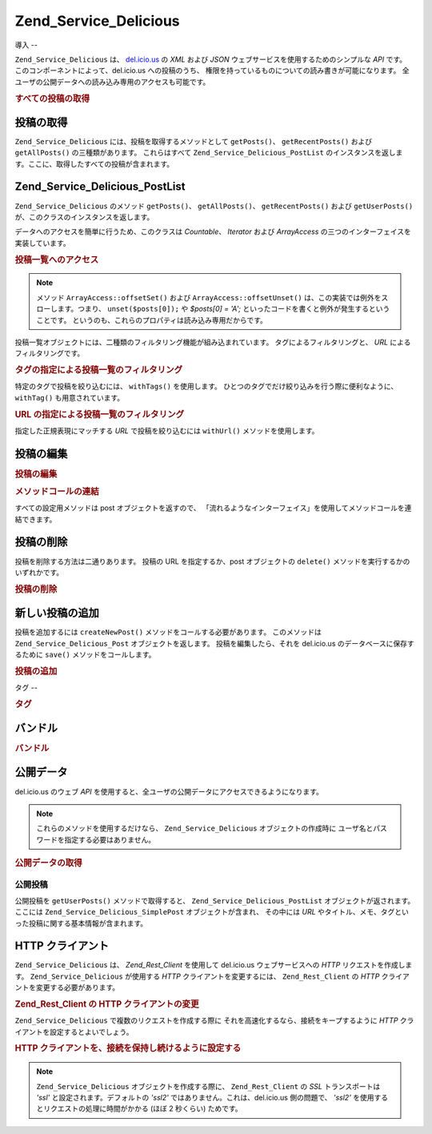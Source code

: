.. EN-Revision: none
.. _zend.service.delicious:

Zend_Service_Delicious
======================

.. _zend.service.delicious.introduction:

導入
--

``Zend_Service_Delicious`` は、 `del.icio.us`_ の *XML* および *JSON*
ウェブサービスを使用するためのシンプルな *API* です。
このコンポーネントによって、del.icio.us への投稿のうち、
権限を持っているものについての読み書きが可能になります。
全ユーザの公開データへの読み込み専用のアクセスも可能です。

.. _zend.service.delicious.introduction.getAllPosts:

.. rubric:: すべての投稿の取得

.. code-block:: php
   :linenos:

   $delicious = new Zend_Service_Delicious('ユーザ名', 'パスワード');
   $posts = $delicious->getAllPosts();

   foreach ($posts as $post) {
       echo "--\n";
       echo "タイトル: {$post->getTitle()}\n";
       echo "URL: {$post->getUrl()}\n";
   }

.. _zend.service.delicious.retrieving_posts:

投稿の取得
-----

``Zend_Service_Delicious`` には、投稿を取得するメソッドとして ``getPosts()``\ 、
``getRecentPosts()`` および ``getAllPosts()`` の三種類があります。 これらはすべて
``Zend_Service_Delicious_PostList``
のインスタンスを返します。ここに、取得したすべての投稿が含まれます。

.. code-block:: php
   :linenos:

   /**
    * 引数にマッチする投稿を取得する。日付や url を省略した場合は
    * 直近の日付を使用する
    *
    * @param string $tag オプションで、タグによる絞込みを行う
    * @param Zend_Date $dt オプションで、日付による絞込みを行う
    * @param string $url オプションで、url による絞込みを行う
    * @return Zend_Service_Delicious_PostList
    */
   public function getPosts($tag = null, $dt = null, $url = null);

   /**
    * 直近の投稿を取得する
    *
    * @param string $tag   オプションで、タグによる絞込みを行う
    * @param string $count 返す投稿の最大数 (デフォルトは 15)
    * @return Zend_Service_Delicious_PostList
    */
   public function getRecentPosts($tag = null, $count = 15);

   /**
    * すべての投稿を取得する
    *
    * @param string $tag オプションで、タグによる絞込みを行う
    * @return Zend_Service_Delicious_PostList
    */
   public function getAllPosts($tag = null);

.. _zend.service.delicious.postlist:

Zend_Service_Delicious_PostList
-------------------------------

``Zend_Service_Delicious`` のメソッド ``getPosts()``\ 、 ``getAllPosts()``\ 、 ``getRecentPosts()``
および ``getUserPosts()`` が、このクラスのインスタンスを返します。

データへのアクセスを簡単に行うため、このクラスは *Countable*\ 、 *Iterator* および
*ArrayAccess* の三つのインターフェイスを実装しています。

.. _zend.service.delicious.postlist.accessing_post_lists:

.. rubric:: 投稿一覧へのアクセス

.. code-block:: php
   :linenos:

   $delicious = new Zend_Service_Delicious('ユーザ名', 'パスワード');
   $posts = $delicious->getAllPosts();

   // 投稿数を数えます
   echo count($posts);

   // 投稿を順次処理します
   foreach ($posts as $post) {
       echo "--\n";
       echo "タイトル: {$post->getTitle()}\n";
       echo "URL: {$post->getUrl()}\n";
   }

   // 配列風のアクセス方式で投稿を取得します
   echo $posts[0]->getTitle();

.. note::

   メソッド ``ArrayAccess::offsetSet()`` および ``ArrayAccess::offsetUnset()``
   は、この実装では例外をスローします。つまり、 ``unset($posts[0]);`` や *$posts[0] = 'A';*
   といったコードを書くと例外が発生するということです。
   というのも、これらのプロパティは読み込み専用だからです。

投稿一覧オブジェクトには、二種類のフィルタリング機能が組み込まれています。
タグによるフィルタリングと、 *URL* によるフィルタリングです。

.. _zend.service.delicious.postlist.example.withTags:

.. rubric:: タグの指定による投稿一覧のフィルタリング

特定のタグで投稿を絞り込むには、 ``withTags()`` を使用します。
ひとつのタグでだけ絞り込みを行う際に便利なように、 ``withTag()``
も用意されています。

.. code-block:: php
   :linenos:

   $delicious = new Zend_Service_Delicious('ユーザ名', 'パスワード');
   $posts = $delicious->getAllPosts();

   // タグ "php" および "zend" が指定されている投稿のみを表示します
   foreach ($posts->withTags(array('php', 'zend')) as $post) {
       echo "タイトル: {$post->getTitle()}\n";
       echo "URL: {$post->getUrl()}\n";
   }

.. _zend.service.delicious.postlist.example.byUrl:

.. rubric:: URL の指定による投稿一覧のフィルタリング

指定した正規表現にマッチする *URL* で投稿を絞り込むには ``withUrl()``
メソッドを使用します。

.. code-block:: php
   :linenos:

   $delicious = new Zend_Service_Delicious('ユーザ名', 'パスワード');
   $posts = $delicious->getAllPosts();

   // URL に "help" を含む投稿のみを表示します
   foreach ($posts->withUrl('/help/') as $post) {
       echo "タイトル: {$post->getTitle()}\n";
       echo "URL: {$post->getUrl()}\n";
   }

.. _zend.service.delicious.editing_posts:

投稿の編集
-----

.. _zend.service.delicious.editing_posts.post_editing:

.. rubric:: 投稿の編集

.. code-block:: php
   :linenos:

   $delicious = new Zend_Service_Delicious('ユーザ名', 'パスワード');
   $posts = $delicious->getPosts();

   // タイトルを設定します
   $posts[0]->setTitle('新しいタイトル');
   // 変更を保存します
   $posts[0]->save();

.. _zend.service.delicious.editing_posts.method_call_chaining:

.. rubric:: メソッドコールの連結

すべての設定用メソッドは post オブジェクトを返すので、
「流れるようなインターフェイス」を使用してメソッドコールを連結できます。

.. code-block:: php
   :linenos:

   $delicious = new Zend_Service_Delicious('ユーザ名', 'パスワード');
   $posts = $delicious->getPosts();

   $posts[0]->setTitle('新しいタイトル')
            ->setNotes('新しいメモ')
            ->save();

.. _zend.service.delicious.deleting_posts:

投稿の削除
-----

投稿を削除する方法は二通りあります。 投稿の URL を指定するか、post
オブジェクトの ``delete()`` メソッドを実行するかのいずれかです。

.. _zend.service.delicious.deleting_posts.deleting_posts:

.. rubric:: 投稿の削除

.. code-block:: php
   :linenos:

   $delicious = new Zend_Service_Delicious('ユーザ名', 'パスワード');

   // URL を指定します
   $delicious->deletePost('http://framework.zend.com');

   // あるいは、post オブジェクトのメソッドをコールします
   $posts = $delicious->getPosts();
   $posts[0]->delete();

   // deletePost() を使用する、もうひとつの方法
   $delicious->deletePost($posts[0]->getUrl());

.. _zend.service.delicious.adding_posts:

新しい投稿の追加
--------

投稿を追加するには ``createNewPost()`` メソッドをコールする必要があります。
このメソッドは ``Zend_Service_Delicious_Post`` オブジェクトを返します。
投稿を編集したら、それを del.icio.us のデータベースに保存するために ``save()``
メソッドをコールします。

.. _zend.service.delicious.adding_posts.adding_a_post:

.. rubric:: 投稿の追加

.. code-block:: php
   :linenos:

   $delicious = new Zend_Service_Delicious('ユーザ名', 'パスワード');

   // 新しい投稿を作成し、保存します (メソッドコールの連結を使用します)
   $delicious->createNewPost('Zend Framework', 'http://framework.zend.com')
             ->setNotes('Zend Framework Homepage')
             ->save();

   // 新しい投稿を作成し、保存します (メソッドコールの連結を使用しません)
   $newPost = $delicious->createNewPost('Zend Framework',
                                        'http://framework.zend.com');
   $newPost->setNotes('Zend Framework Homepage');
   $newPost->save();

.. _zend.service.delicious.tags:

タグ
--

.. _zend.service.delicious.tags.tags:

.. rubric:: タグ

.. code-block:: php
   :linenos:

   $delicious = new Zend_Service_Delicious('ユーザ名', 'パスワード');

   // すべてのタグを取得します
   print_r($delicious->getTags());

   // タグ ZF の名前を zendFramework に変更します
   $delicious->renameTag('ZF', 'zendFramework');

.. _zend.service.delicious.bundles:

バンドル
----

.. _zend.service.delicious.bundles.example:

.. rubric:: バンドル

.. code-block:: php
   :linenos:

   $delicious = new Zend_Service_Delicious('ユーザ名', 'パスワード');

   // すべてのバンドルを取得します
   print_r($delicious->getBundles());

   // someBundle というバンドルを削除します
   $delicious->deleteBundle('someBundle');

   // バンドルを追加します
   $delicious->addBundle('newBundle', array('tag1', 'tag2'));

.. _zend.service.delicious.public_data:

公開データ
-----

del.icio.us のウェブ *API*
を使用すると、全ユーザの公開データにアクセスできるようになります。

.. _zend.service.delicious.public_data.functions_for_retrieving_public_data:

.. table:: 公開データを取得するためのメソッド

   +----------------+------------------------------------------------------+-------------------------------+
   |名前              |説明                                                    |返り値の型                          |
   +================+======================================================+===============================+
   |getUserFans()   |あるユーザのファンを取得します                                       |Array                          |
   +----------------+------------------------------------------------------+-------------------------------+
   |getUserNetwork()|あるユーザのネットワークを取得します                                    |Array                          |
   +----------------+------------------------------------------------------+-------------------------------+
   |getUserPosts()  |あるユーザの投稿を取得します                                        |Zend_Service_Delicious_PostList|
   +----------------+------------------------------------------------------+-------------------------------+
   |getUserTags()   |あるユーザのタグを取得します                                        |Array                          |
   +----------------+------------------------------------------------------+-------------------------------+

.. note::

   これらのメソッドを使用するだけなら、 ``Zend_Service_Delicious``
   オブジェクトの作成時に ユーザ名とパスワードを指定する必要はありません。

.. _zend.service.delicious.public_data.retrieving_public_data:

.. rubric:: 公開データの取得

.. code-block:: php
   :linenos:

   // ユーザ名とパスワードは不要です
   $delicious = new Zend_Service_Delicious();

   // someUser のファンを取得します
   print_r($delicious->getUserFans('someUser'));

   // someUser のネットワークを取得します
   print_r($delicious->getUserNetwork('someUser'));

   // someUser のタグを取得します
   print_r($delicious->getUserTags('someUser'));

.. _zend.service.delicious.public_data.posts:

公開投稿
^^^^

公開投稿を ``getUserPosts()`` メソッドで取得すると、 ``Zend_Service_Delicious_PostList``
オブジェクトが返されます。ここには ``Zend_Service_Delicious_SimplePost``
オブジェクトが含まれ、 その中には *URL*
やタイトル、メモ、タグといった投稿に関する基本情報が含まれます。

.. _zend.service.delicious.public_data.posts.SimplePost_methods:

.. table:: Zend_Service_Delicious_SimplePost クラスのメソッド

   +----------+------------------------------------+---------------+
   |名前        |説明                                  |返り値の型          |
   +==========+====================================+===============+
   |getNotes()|投稿のメモを返します                          |String         |
   +----------+------------------------------------+---------------+
   |getTags() |投稿のタグを返します                          |Array          |
   +----------+------------------------------------+---------------+
   |getTitle()|投稿のタイトルを返します                        |String         |
   +----------+------------------------------------+---------------+
   |getUrl()  |投稿の URL を返します                       |String         |
   +----------+------------------------------------+---------------+

.. _zend.service.delicious.httpclient:

HTTP クライアント
-----------

``Zend_Service_Delicious`` は、 *Zend_Rest_Client* を使用して del.icio.us ウェブサービスへの *HTTP*
リクエストを作成します。 ``Zend_Service_Delicious`` が使用する *HTTP*
クライアントを変更するには、 ``Zend_Rest_Client`` の *HTTP*
クライアントを変更する必要があります。

.. _zend.service.delicious.httpclient.changing:

.. rubric:: Zend_Rest_Client の HTTP クライアントの変更

.. code-block:: php
   :linenos:

   $myHttpClient = new My_Http_Client();
   Zend_Rest_Client::setHttpClient($myHttpClient);

``Zend_Service_Delicious`` で複数のリクエストを作成する際に
それを高速化するなら、接続をキープするように *HTTP*
クライアントを設定するとよいでしょう。

.. _zend.service.delicious.httpclient.keepalive:

.. rubric:: HTTP クライアントを、接続を保持し続けるように設定する

.. code-block:: php
   :linenos:

   Zend_Rest_Client::getHttpClient()->setConfig(array(
           'keepalive' => true
   ));

.. note::

   ``Zend_Service_Delicious`` オブジェクトを作成する際に、 ``Zend_Rest_Client`` の *SSL*
   トランスポートは *'ssl'* と設定されます。デフォルトの *'ssl2'*
   ではありません。これは、del.icio.us 側の問題で、 *'ssl2'*
   を使用するとリクエストの処理に時間がかかる (ほぼ 2 秒くらい) ためです。



.. _`del.icio.us`: http://del.icio.us

